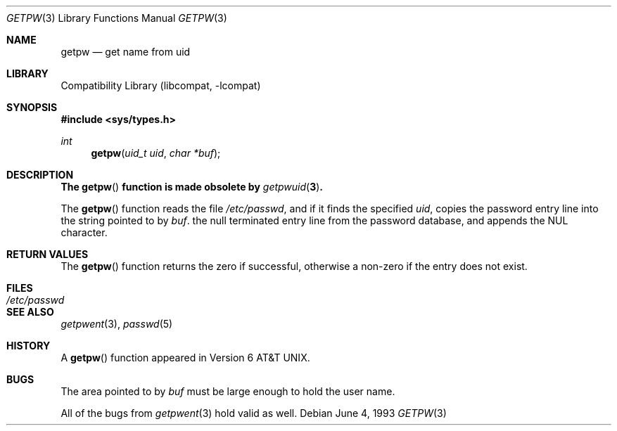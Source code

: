 .\" Copyright (c) 1990, 1993
.\"	The Regents of the University of California.  All rights reserved.
.\"
.\" Redistribution and use in source and binary forms, with or without
.\" modification, are permitted provided that the following conditions
.\" are met:
.\" 1. Redistributions of source code must retain the above copyright
.\"    notice, this list of conditions and the following disclaimer.
.\" 2. Redistributions in binary form must reproduce the above copyright
.\"    notice, this list of conditions and the following disclaimer in the
.\"    documentation and/or other materials provided with the distribution.
.\" 3. All advertising materials mentioning features or use of this software
.\"    must display the following acknowledgement:
.\"	This product includes software developed by the University of
.\"	California, Berkeley and its contributors.
.\" 4. Neither the name of the University nor the names of its contributors
.\"    may be used to endorse or promote products derived from this software
.\"    without specific prior written permission.
.\"
.\" THIS SOFTWARE IS PROVIDED BY THE REGENTS AND CONTRIBUTORS ``AS IS'' AND
.\" ANY EXPRESS OR IMPLIED WARRANTIES, INCLUDING, BUT NOT LIMITED TO, THE
.\" IMPLIED WARRANTIES OF MERCHANTABILITY AND FITNESS FOR A PARTICULAR PURPOSE
.\" ARE DISCLAIMED.  IN NO EVENT SHALL THE REGENTS OR CONTRIBUTORS BE LIABLE
.\" FOR ANY DIRECT, INDIRECT, INCIDENTAL, SPECIAL, EXEMPLARY, OR CONSEQUENTIAL
.\" DAMAGES (INCLUDING, BUT NOT LIMITED TO, PROCUREMENT OF SUBSTITUTE GOODS
.\" OR SERVICES; LOSS OF USE, DATA, OR PROFITS; OR BUSINESS INTERRUPTION)
.\" HOWEVER CAUSED AND ON ANY THEORY OF LIABILITY, WHETHER IN CONTRACT, STRICT
.\" LIABILITY, OR TORT (INCLUDING NEGLIGENCE OR OTHERWISE) ARISING IN ANY WAY
.\" OUT OF THE USE OF THIS SOFTWARE, EVEN IF ADVISED OF THE POSSIBILITY OF
.\" SUCH DAMAGE.
.\"
.\"     @(#)getpw.3	8.1 (Berkeley) 6/4/93
.\" $FreeBSD: src/lib/libcompat/4.1/getpw.3,v 1.5.2.4 2001/08/17 15:42:55 ru Exp $
.\"
.Dd June 4, 1993
.Dt GETPW 3
.Os
.Sh NAME
.Nm getpw
.Nd get name from uid
.Sh LIBRARY
.Lb libcompat
.Sh SYNOPSIS
.Fd #include <sys/types.h>
.Ft int
.Fn getpw "uid_t uid" "char *buf"
.Sh DESCRIPTION
.Bf -symbolic
The
.Fn getpw
function is made obsolete by
.Xr getpwuid 3 .
.Ef
.Pp
The
.Fn getpw
function reads the file
.Pa /etc/passwd ,
and if it finds
the specified
.Fa uid ,
copies the password entry line into the string pointed to by
.Fa buf .
the null terminated entry line from the password database,
and appends the
.Dv NUL
character.
.Sh RETURN VALUES
The
.Fn getpw
function returns the zero if successful, otherwise
a non-zero if the entry does not exist.
.Sh FILES
.Bl -tag -width /etc/passwd -compact
.It Pa /etc/passwd
.El
.Sh SEE ALSO
.Xr getpwent 3 ,
.Xr passwd 5
.Sh HISTORY
A
.Fn getpw
function appeared in
.At v6 .
.Sh BUGS
The area pointed to by
.Fa buf
must be large enough to hold the user name.
.Pp
All of the bugs from
.Xr getpwent 3
hold valid as well.
